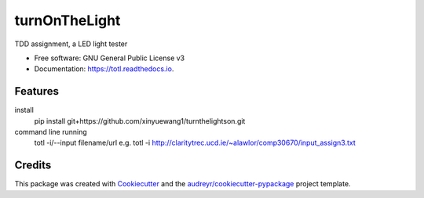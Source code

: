 ==============
turnOnTheLight
==============


.. image:: https://img.shields.io/pypi/v/totl.svg
        :target: https://pypi.python.org/pypi/totl

.. image:: https://img.shields.io/travis/xinyuewang1/totl.svg
        :target: https://travis-ci.org/xinyuewang1/totl

.. image:: https://readthedocs.org/projects/totl/badge/?version=latest
        :target: https://totl.readthedocs.io/en/latest/?badge=latest
        :alt: Documentation Status




TDD assignment, a LED light tester


* Free software: GNU General Public License v3
* Documentation: https://totl.readthedocs.io.


Features
--------

install
	pip install git+https://github.com/xinyuewang1/turnthelightson.git

command line running
	totl -i/--input filename/url
	e.g. totl -i http://claritytrec.ucd.ie/~alawlor/comp30670/input_assign3.txt

Credits
-------

This package was created with Cookiecutter_ and the `audreyr/cookiecutter-pypackage`_ project template.

.. _Cookiecutter: https://github.com/audreyr/cookiecutter
.. _`audreyr/cookiecutter-pypackage`: https://github.com/audreyr/cookiecutter-pypackage
